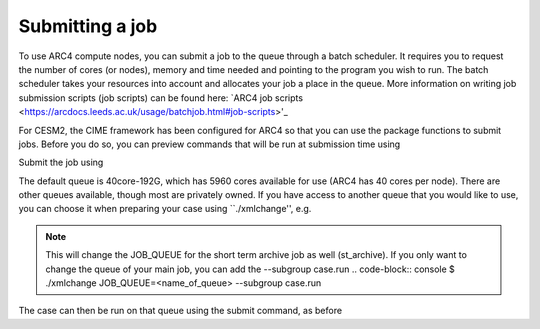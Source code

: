 Submitting a job
===================================

To use ARC4 compute nodes, you can submit a job to the queue through a batch scheduler. It requires you to request the number of cores (or nodes), memory and time needed and pointing to the program you wish to run. The batch scheduler takes your resources into account and allocates your job a place in the queue. More information on writing job submission scripts (job scripts) can be found here: `ARC4 job scripts <https://arcdocs.leeds.ac.uk/usage/batchjob.html#job-scripts>'_

For CESM2, the CIME framework has been configured for ARC4 so that you can use the package functions to submit jobs. Before you do so, you can preview commands that will be run at submission time using 

.. code-block:: console
		$ ./preview_run

Submit the job using 

.. code-block:: console
		$ ./case.submit

The default queue is 40core-192G, which has 5960 cores available for use (ARC4 has 40 cores per node). There are other queues available, though most are privately owned. If you have access to another queue that you would like to use, you can choose it when preparing your case using ``./xmlchange'', e.g.

.. code-block:: console
		$ ./xmlchange JOB_QUEUE=<name_of_queue>

.. note::
   This will change the JOB_QUEUE for the short term archive job as well (st_archive). If you only want to change the queue of your main job, you can add the --subgroup case.run
   .. code-block:: console
   $ ./xmlchange JOB_QUEUE=<name_of_queue> --subgroup case.run

The case can then be run on that queue using the submit command, as before

.. code-block:: console
		$ ./case.submit
